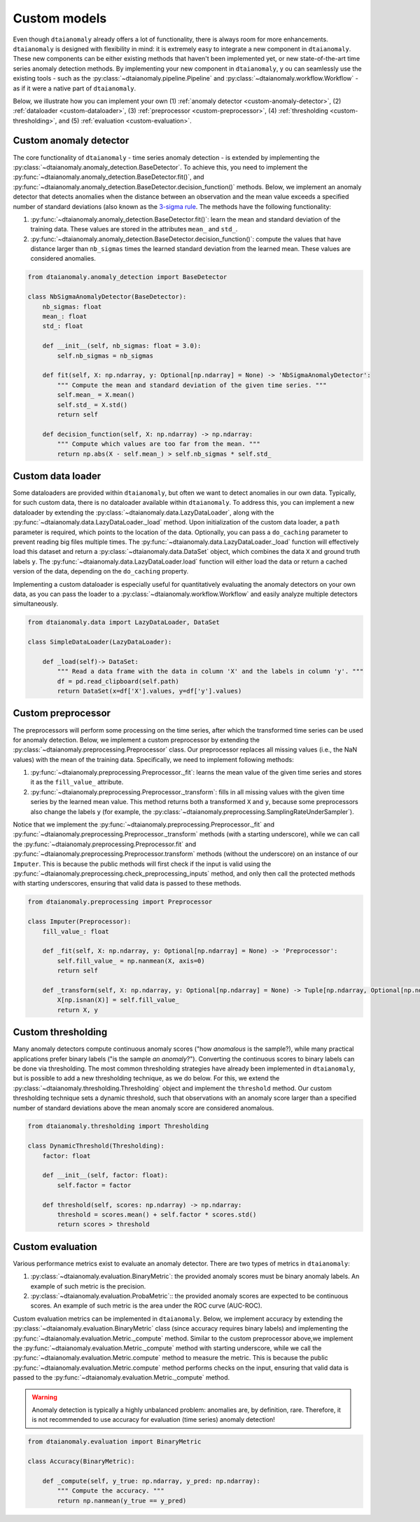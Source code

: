 Custom models
=============

Even though ``dtaianomaly`` already offers a lot of functionality, there is always room
for more enhancements. ``dtaianomaly`` is designed with flexibility in mind: it is
extremely easy to integrate a new component in ``dtaianomaly``. These new components
can be either existing methods that haven't been implemented yet, or new state-of-the-art
time series anomaly detection methods. By implementing your new component in ``dtaianomaly``, y
ou can seamlessly use the existing tools - such as the :py:class:`~dtaianomaly.pipeline.Pipeline`
and :py:class:`~dtaianomaly.workflow.Workflow` - as if it were a native part of ``dtaianomaly``.

Below, we illustrate how you can implement your own
(1) :ref:`anomaly detector <custom-anomaly-detector>`,
(2) :ref:`dataloader <custom-dataloader>`,
(3) :ref:`preprocessor <custom-preprocessor>`,
(4) :ref:`thresholding <custom-thresholding>`, and
(5) :ref:`evaluation <custom-evaluation>`.

.. _custom-anomaly-detector:

Custom anomaly detector
-----------------------

The core functionality of ``dtaianomaly`` - time series anomaly detection - is extended
by implementing the :py:class:`~dtaianomaly.anomaly_detection.BaseDetector`. To achieve
this, you need to implement the :py:func:`~dtaianomaly.anomaly_detection.BaseDetector.fit()`,
and :py:func:`~dtaianomaly.anomaly_detection.BaseDetector.decision_function()`
methods. Below, we implement an anomaly detector that detects anomalies when the distance
between an observation and the mean value exceeds a specified number of standard deviations
(also known as the `3-sigma rule <https://en.wikipedia.org/wiki/68%E2%80%9395%E2%80%9399.7_rule>`_.
The methods have the following functionality:

1. :py:func:`~dtaianomaly.anomaly_detection.BaseDetector.fit()`: learn the mean and standard
   deviation of the training data. These values are stored in the attributes ``mean_`` and ``std_``.
2. :py:func:`~dtaianomaly.anomaly_detection.BaseDetector.decision_function()`: compute the values
   that have distance larger than ``nb_sigmas`` times the learned standard deviation from the learned
   mean. These values are considered anomalies.

.. code-block:: python

    from dtaianomaly.anomaly_detection import BaseDetector

    class NbSigmaAnomalyDetector(BaseDetector):
        nb_sigmas: float
        mean_: float
        std_: float

        def __init__(self, nb_sigmas: float = 3.0):
            self.nb_sigmas = nb_sigmas

        def fit(self, X: np.ndarray, y: Optional[np.ndarray] = None) -> 'NbSigmaAnomalyDetector':
            """ Compute the mean and standard deviation of the given time series. """
            self.mean_ = X.mean()
            self.std_ = X.std()
            return self

        def decision_function(self, X: np.ndarray) -> np.ndarray:
            """ Compute which values are too far from the mean. """
            return np.abs(X - self.mean_) > self.nb_sigmas * self.std_

.. _custom-dataloader:

Custom data loader
------------------

Some dataloaders are provided within ``dtaianomaly``, but often we want to detect anomalies
in our own data. Typically, for such custom data, there is no dataloader available within
``dtaianomaly``. To address this, you can implement a new dataloader by extending the
:py:class:`~dtaianomaly.data.LazyDataLoader`, along with the :py:func:`~dtaianomaly.data.LazyDataLoader._load`
method. Upon initialization of the custom data loader, a ``path`` parameter is required,
which points to the location of the data. Optionally, you can pass a ``do_caching`` parameter
to prevent reading big files multiple times. The :py:func:`~dtaianomaly.data.LazyDataLoader._load`
function will effectively load this dataset and return a :py:class:`~dtaianomaly.data.DataSet`
object, which combines the data ``X`` and ground truth labels ``y``. The :py:func:`~dtaianomaly.data.LazyDataLoader.load`
function will either load the data or return a cached version of the data, depending on the
``do_caching`` property.

Implementing a custom dataloader is especially useful for quantitatively evaluating the anomaly
detectors on your own data, as you can pass the loader to a :py:class:`~dtaianomaly.workflow.Workflow`
and easily analyze multiple detectors simultaneously.

.. code-block:: python

    from dtaianomaly.data import LazyDataLoader, DataSet

    class SimpleDataLoader(LazyDataLoader):

        def _load(self)-> DataSet:
            """ Read a data frame with the data in column 'X' and the labels in column 'y'. """
            df = pd.read_clipboard(self.path)
            return DataSet(x=df['X'].values, y=df['y'].values)

.. _custom-preprocessor:

Custom preprocessor
-------------------

The preprocessors will perform some processing on the time series, after which the transformed
time series can be used for anomaly detection. Below, we implement a custom preprocessor by
extending the :py:class:`~dtaianomaly.preprocessing.Preprocessor` class. Our preprocessor
replaces all missing values (i.e., the NaN values) with the mean of the training data.
Specifically, we need to implement following methods:

1. :py:func:`~dtaianomaly.preprocessing.Preprocessor._fit`: learns the mean value of the given
   time series and stores it as the ``fill_value_`` attribute.
2. :py:func:`~dtaianomaly.preprocessing.Preprocessor._transform`: fills in all missing values
   with the given time series by the learned mean value. This method returns both a transformed
   ``X`` and ``y``, because some preprocessors also change the labels ``y`` (for example, the
   :py:class:`~dtaianomaly.preprocessing.SamplingRateUnderSampler`).

Notice that we implement the :py:func:`~dtaianomaly.preprocessing.Preprocessor._fit` and
:py:func:`~dtaianomaly.preprocessing.Preprocessor._transform` methods (with a starting underscore),
while we can call the :py:func:`~dtaianomaly.preprocessing.Preprocessor.fit` and
:py:func:`~dtaianomaly.preprocessing.Preprocessor.transform` methods (without the underscore) on
an instance of our ``Imputer``. This is because the public methods will first check if the input
is valid using the :py:func:`~dtaianomaly.preprocessing.check_preprocessing_inputs` method, and
only then call the protected methods with starting underscores, ensuring that valid data is passed
to these methods.

.. code-block:: python

    from dtaianomaly.preprocessing import Preprocessor

    class Imputer(Preprocessor):
        fill_value_: float

        def _fit(self, X: np.ndarray, y: Optional[np.ndarray] = None) -> 'Preprocessor':
            self.fill_value_ = np.nanmean(X, axis=0)
            return self

        def _transform(self, X: np.ndarray, y: Optional[np.ndarray] = None) -> Tuple[np.ndarray, Optional[np.ndarray]]:
            X[np.isnan(X)] = self.fill_value_
            return X, y

.. _custom-thresholding:

Custom thresholding
-------------------

Many anomaly detectors compute continuous anomaly scores ("how *anomalous* is the sample?), while
many practical applications prefer binary labels ("is the sample *an anomaly*?"). Converting the
continuous scores to binary labels can be done via thresholding. The most common thresholding
strategies have already been implemented in ``dtaianomaly``, but is possible to add a new
thresholding technique, as we do below. For this, we extend the :py:class:`~dtaianomaly.thresholding.Thresholding`
object and implement the ``threshold`` method. Our custom thresholding technique sets a dynamic
threshold, such that observations with an anomaly score larger than a specified number of standard
deviations above the mean anomaly score are considered anomalous.

.. code-block:: python

    from dtaianomaly.thresholding import Thresholding

    class DynamicThreshold(Thresholding):
        factor: float

        def __init__(self, factor: float):
            self.factor = factor

        def threshold(self, scores: np.ndarray) -> np.ndarray:
            threshold = scores.mean() + self.factor * scores.std()
            return scores > threshold

.. _custom-evaluation:

Custom evaluation
-----------------

Various performance metrics exist to evaluate an anomaly detector. There are two types
of metrics in ``dtaianomaly``:

1. :py:class:`~dtaianomaly.evaluation.BinaryMetric`: the provided anomaly scores must be binary
   anomaly labels. An example of such metric is the precision.
2. :py:class:`~dtaianomaly.evaluation.ProbaMetric`:: the provided anomaly scores are expected to
   be continuous scores. An example of such metric is the area under the ROC curve (AUC-ROC).

Custom evaluation metrics can be implemented in ``dtaianomaly``. Below, we implement accuracy
by extending the :py:class:`~dtaianomaly.evaluation.BinaryMetric` class (since accuracy requires
binary labels) and implementing the :py:func:`~dtaianomaly.evaluation.Metric._compute` method.
Similar to the custom preprocessor above,we implement the :py:func:`~dtaianomaly.evaluation.Metric._compute`
method with starting underscore, while we call the :py:func:`~dtaianomaly.evaluation.Metric.compute`
method to measure the metric. This is because the public :py:func:`~dtaianomaly.evaluation.Metric.compute`
method performs checks on the input, ensuring that valid data is passed to the :py:func:`~dtaianomaly.evaluation.Metric._compute`
method.

.. warning::
    Anomaly detection is typically a highly unbalanced problem: anomalies are, by definition,
    rare. Therefore, it is not recommended to use accuracy for evaluation (time series) anomaly
    detection!

.. code-block:: python

    from dtaianomaly.evaluation import BinaryMetric

    class Accuracy(BinaryMetric):

        def _compute(self, y_true: np.ndarray, y_pred: np.ndarray):
            """ Compute the accuracy. """
            return np.nanmean(y_true == y_pred)
